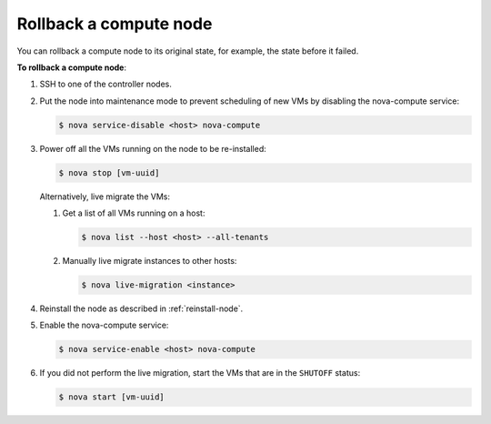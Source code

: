 .. _rollback-compute-node:

=======================
Rollback a compute node
=======================

You can rollback a compute node to its original state, for example, the state
before it failed.

**To rollback a compute node**:

#. SSH to one of the controller nodes.

#. Put the node into maintenance mode to prevent scheduling of new VMs by
   disabling the nova-compute service:

   .. code-block:: console

      $ nova service-disable <host> nova-compute

#. Power off all the VMs running on the node to be re-installed:

   .. code-block:: console

      $ nova stop [vm-uuid]


   Alternatively, live migrate the VMs:

   #. Get a list of all VMs running on a host:

      .. code-block:: console

         $ nova list --host <host> --all-tenants

   #. Manually live migrate instances to other hosts:

      .. code-block:: console

         $ nova live-migration <instance>

#. Reinstall the node as described in :ref:`reinstall-node`.

#. Enable the nova-compute service:

   .. code-block:: console

      $ nova service-enable <host> nova-compute

#. If you did not perform the live migration, start the VMs that are in the
   ``SHUTOFF`` status:

   .. code-block:: console

      $ nova start [vm-uuid]

.. seealso::

   * :ref:`access_shell`
   * `Planned Maintenance <http://docs.openstack.org/ops-guide/ops_maintenance_compute.html#planned-maintenance>`_